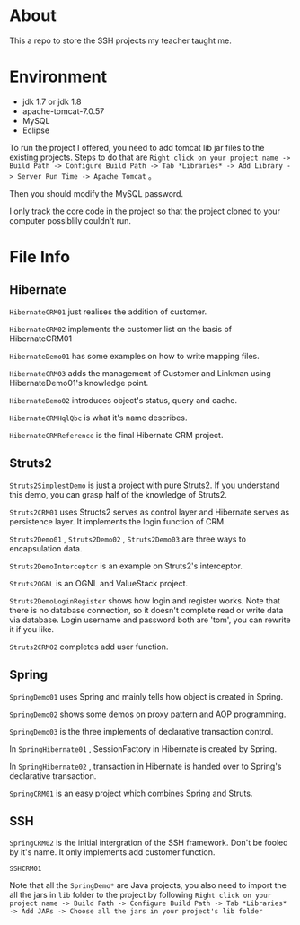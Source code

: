 * About
This a repo to store the SSH projects my teacher taught me.

* Environment
- jdk 1.7 or jdk 1.8
- apache-tomcat-7.0.57
- MySQL
- Eclipse

To run the project I offered, you need to add tomcat lib jar files to the existing projects. Steps to do that are =Right click on your project name -> Build Path -> Configure Build Path -> Tab *Libraries* -> Add Library -> Server Run Time -> Apache Tomcat= 。

Then you should modify the MySQL password.

I only track the core code in the project so that the project cloned to your computer possiblily couldn't run.

* File Info
** Hibernate
=HibernateCRM01= just realises the addition of customer.

=HibernateCRM02= implements the customer list on the basis of HibernateCRM01

=HibernateDemo01= has some examples on how to write mapping files.

=HibernateCRM03= adds the management of Customer and Linkman using HibernateDemo01's knowledge point.

=HibernateDemo02= introduces object's status, query and cache.

=HibernateCRMHqlQbc= is what it's name describes.

=HibernateCRMReference= is the final Hibernate CRM project.

** Struts2
=Struts2SimplestDemo= is just a project with pure Struts2. If you understand this demo, you can grasp half of the knowledge of Struts2.

=Struts2CRM01= uses Structs2 serves as control layer and Hibernate serves as persistence layer. It implements the login function of CRM.

=Struts2Demo01= , =Struts2Demo02= , =Struts2Demo03= are three ways to encapsulation data.

=Struts2DemoInterceptor= is an example on Struts2's interceptor.

=Struts2OGNL= is an OGNL and ValueStack project.

=Struts2DemoLoginRegister= shows how login and register works. Note that there is no database connection, so it doesn't complete read or write data via database. Login username and password both are 'tom', you can rewrite it if you like.

=Struts2CRM02= completes add user function.

** Spring
=SpringDemo01= uses Spring and mainly tells how object is created in Spring.

=SpringDemo02= shows some demos on proxy pattern and AOP programming.

=SpringDemo03= is the three implements of declarative transaction control.

In =SpringHibernate01= , SessionFactory in Hibernate is created by Spring.

In =SpringHibernate02= , transaction in Hibernate is handed over to Spring's declarative transaction.

=SpringCRM01= is an easy project which combines Spring and Struts.

** SSH
=SpringCRM02= is the initial intergration of the SSH framework. Don't be fooled by it's name. It only implements add customer function.

=SSHCRM01=

Note that all the =SpringDemo*= are Java projects, you also need to import the all the jars in =lib= folder to the project by following =Right click on your project name -> Build Path -> Configure Build Path -> Tab *Libraries* -> Add JARs -> Choose all the jars in your project's lib folder= 